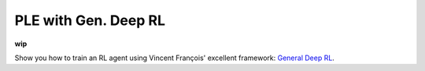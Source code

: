 PLE with Gen. Deep RL
----------------------

**wip**

Show you how to train an RL agent using Vincent François' excellent framework: `General Deep RL`_.

.. _General Deep RL : https://github.com/VinF/General_Deep_Q_RL
